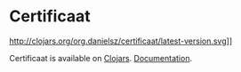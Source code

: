 * Certificaat

http://clojars.org/org.danielsz/certificaat/latest-version.svg]]

Certificaat is available on [[https://clojars.org/][Clojars]].
[[https://danielsz.github.io/certificaat][Documentation]].

